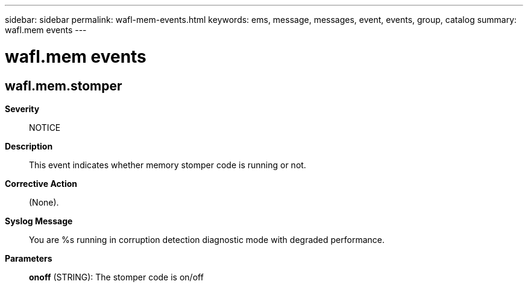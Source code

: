 ---
sidebar: sidebar
permalink: wafl-mem-events.html
keywords: ems, message, messages, event, events, group, catalog
summary: wafl.mem events
---

= wafl.mem events
:toclevels: 1
:hardbreaks:
:nofooter:
:icons: font
:linkattrs:
:imagesdir: ./media/

== wafl.mem.stomper
*Severity*::
NOTICE
*Description*::
This event indicates whether memory stomper code is running or not.
*Corrective Action*::
(None).
*Syslog Message*::
You are %s running in corruption detection diagnostic mode with degraded performance.
*Parameters*::
*onoff* (STRING): The stomper code is on/off
